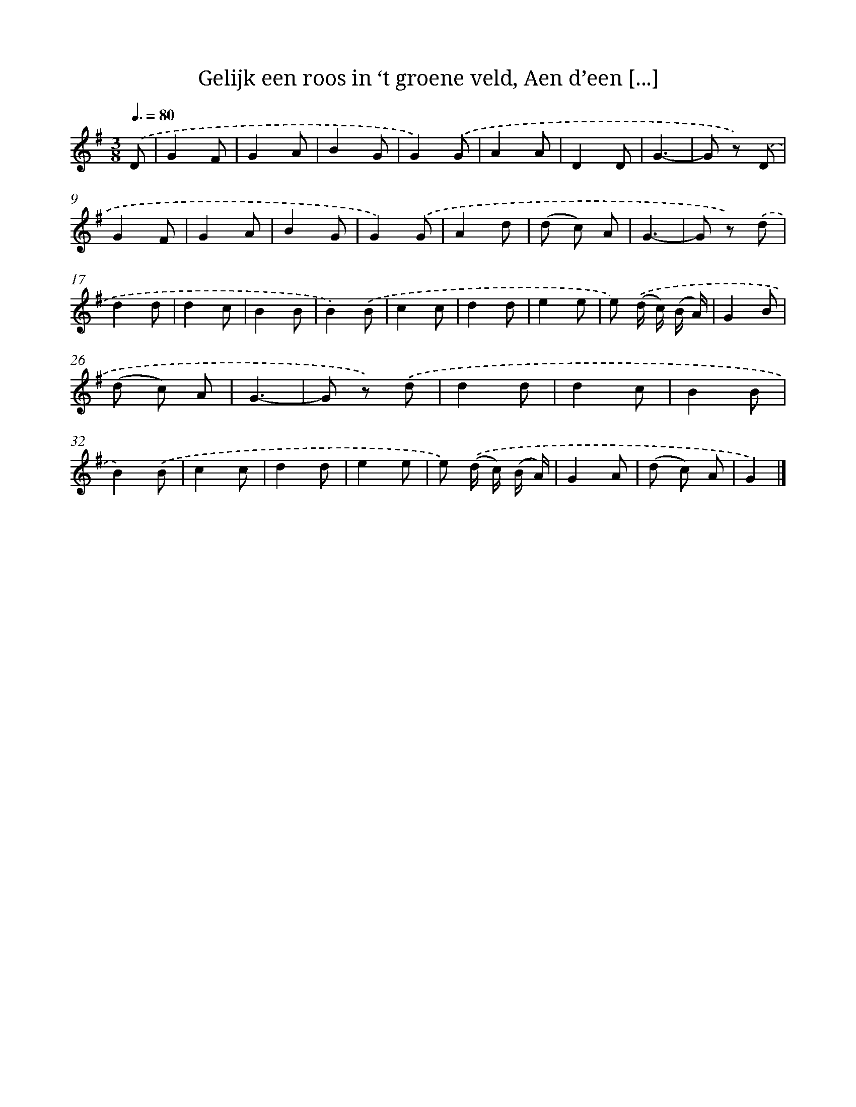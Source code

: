 X: 5580
T: Gelijk een roos in ‘t groene veld, Aen d’een [...]
%%abc-version 2.0
%%abcx-abcm2ps-target-version 5.9.1 (29 Sep 2008)
%%abc-creator hum2abc beta
%%abcx-conversion-date 2018/11/01 14:36:20
%%humdrum-veritas 1777428900
%%humdrum-veritas-data 799148980
%%continueall 1
%%barnumbers 0
L: 1/8
M: 3/8
Q: 3/8=80
K: G clef=treble
.('D [I:setbarnb 1]|
G2F |
G2A |
B2G |
G2).('G |
A2A |
D2D |
G3- |
G z) .('D |
G2F |
G2A |
B2G |
G2).('G |
A2d |
(d c) A |
G3- |
G z) .('d |
d2d |
d2c |
B2B |
B2).('B |
c2c |
d2d |
e2e |
e) .('(d/ c/) (B/ A/) |
G2B |
(d c) A |
G3- |
G z) .('d |
d2d |
d2c |
B2B |
B2).('B |
c2c |
d2d |
e2e |
e) .('(d/ c/) (B/ A/) |
G2A |
(d c) A |
G2) |]
